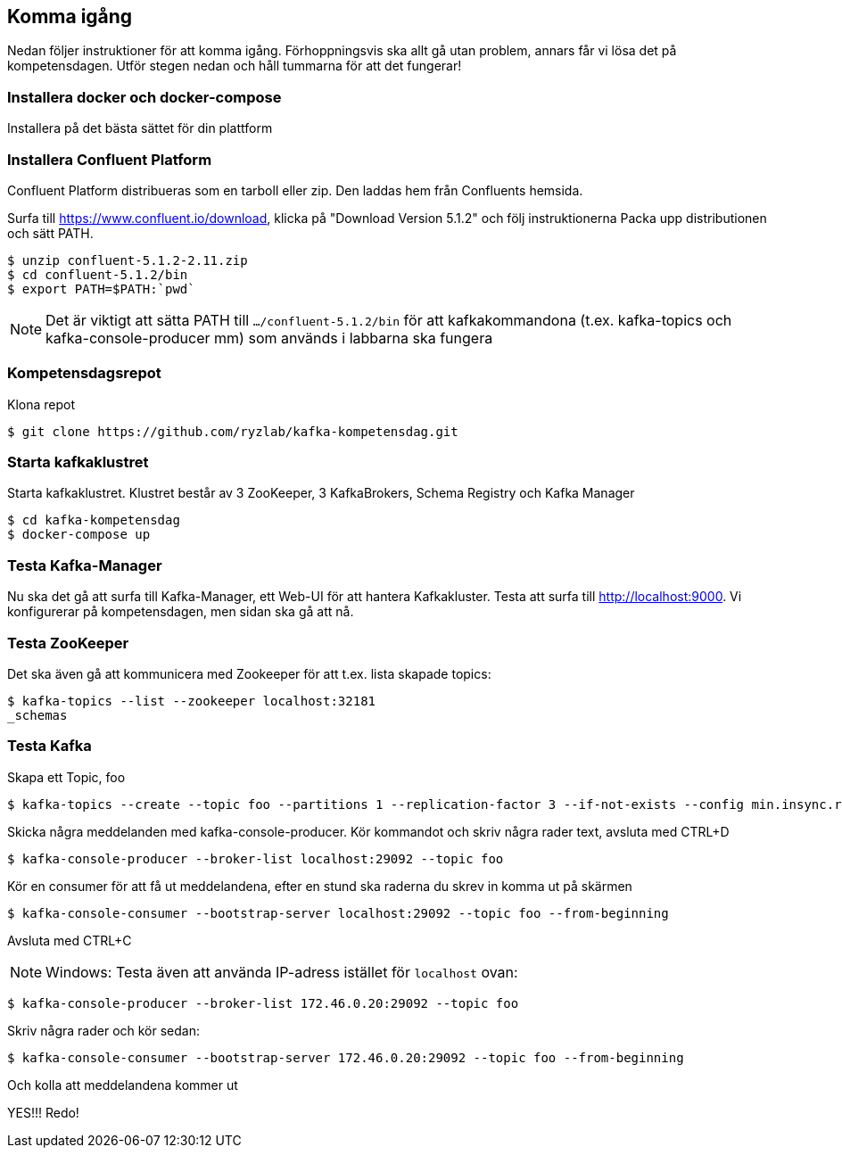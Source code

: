 == Komma igång

Nedan följer instruktioner för att komma igång. Förhoppningsvis ska allt gå utan problem, annars får vi lösa det på kompetensdagen.
Utför stegen nedan och håll tummarna för att det fungerar!

=== Installera docker och docker-compose
Installera på det bästa sättet för din plattform

=== Installera Confluent Platform

Confluent Platform distribueras som en tarboll eller zip. Den laddas hem från Confluents hemsida.

Surfa till https://www.confluent.io/download, klicka på "Download Version 5.1.2" och följ instruktionerna
Packa upp distributionen och sätt PATH.

  $ unzip confluent-5.1.2-2.11.zip
  $ cd confluent-5.1.2/bin
  $ export PATH=$PATH:`pwd`

NOTE: Det är viktigt att sätta PATH till `.../confluent-5.1.2/bin` för att kafkakommandona (t.ex. kafka-topics och kafka-console-producer mm)
som används i labbarna ska fungera

=== Kompetensdagsrepot

Klona repot

  $ git clone https://github.com/ryzlab/kafka-kompetensdag.git

=== Starta kafkaklustret
Starta kafkaklustret. Klustret består av 3 ZooKeeper, 3 KafkaBrokers, Schema Registry och Kafka Manager

  $ cd kafka-kompetensdag
  $ docker-compose up

=== Testa Kafka-Manager

Nu ska det gå att surfa till Kafka-Manager, ett Web-UI för att hantera Kafkakluster.
Testa att surfa till http://localhost:9000. Vi konfigurerar på kompetensdagen, men sidan ska gå att nå.

=== Testa ZooKeeper

Det ska även gå att kommunicera med Zookeeper för att t.ex. lista skapade topics:

  $ kafka-topics --list --zookeeper localhost:32181
  _schemas

=== Testa Kafka

Skapa ett Topic, foo

  $ kafka-topics --create --topic foo --partitions 1 --replication-factor 3 --if-not-exists --config min.insync.replicas=2 --zookeeper localhost:32181

Skicka några meddelanden med kafka-console-producer. Kör kommandot och skriv några rader text, avsluta med CTRL+D

  $ kafka-console-producer --broker-list localhost:29092 --topic foo

Kör en consumer för att få ut meddelandena, efter en stund ska raderna du skrev in komma ut på skärmen

  $ kafka-console-consumer --bootstrap-server localhost:29092 --topic foo --from-beginning

Avsluta med CTRL+C

NOTE: Windows: Testa även att använda IP-adress istället för `localhost` ovan:

  $ kafka-console-producer --broker-list 172.46.0.20:29092 --topic foo

Skriv några rader och kör sedan:

  $ kafka-console-consumer --bootstrap-server 172.46.0.20:29092 --topic foo --from-beginning

Och kolla att meddelandena kommer ut

YES!!! Redo!


